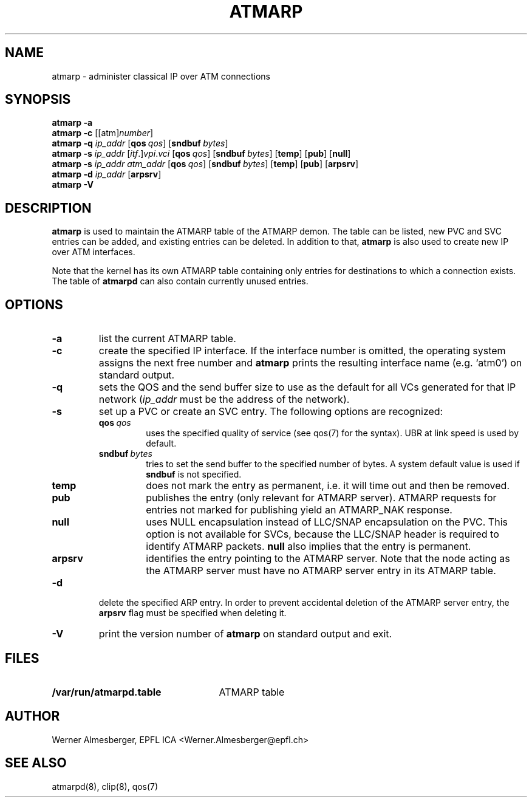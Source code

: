 .TH ATMARP 8 "April 26, 2000" "Linux" "Maintenance Commands"
.SH NAME
atmarp \- administer classical IP over ATM connections
.SH SYNOPSIS
.ad l
.B atmarp
.B \-a
.br
.B atmarp
.B \-c
.RB [[atm]\fInumber\fP]
.br
.B atmarp
.B \-q
.RB \fIip_addr\fP
.RB [ qos\ \fIqos\fP ]
.RB [ sndbuf\ \fIbytes\fP ]
.br
.B atmarp
.B \-s
.RB \fIip_addr\fP
.RB [\fIitf\fP.]\fIvpi\fP.\fIvci\fP
.RB [ qos\ \fIqos\fP ]
.RB [ sndbuf\ \fIbytes\fP ]
.RB [ temp ]
.RB [ pub ]
.RB [ null ]
.br
.B atmarp
.B \-s
.RB \fIip_addr\fP
.RB \fIatm_addr\fP
.RB [ qos\ \fIqos\fP ]
.RB [ sndbuf\ \fIbytes\fP ]
.RB [ temp ]
.RB [ pub ]
.RB [ arpsrv ]
.br
.B atmarp
.B \-d
.RB \fIip_addr\fP
.RB [ arpsrv ]
.br
.B atmarp
.B \-V
.ad b
.SH DESCRIPTION
\fBatmarp\fP is used to maintain the ATMARP table of the ATMARP demon.
The table can be listed, new PVC and SVC entries can be added, and existing
entries can be deleted. In addition to that, \fBatmarp\fP is also used to
create new IP over ATM interfaces.
.P
Note that the kernel has its own ATMARP table containing only entries
for destinations to which a connection exists. The table of \fBatmarpd\fP
can also contain currently unused entries.
.SH OPTIONS
.IP \fB\-a\fP
list the current ATMARP table.
.IP \fB\-c\fP
create the specified IP interface. If the interface number is omitted,
the operating system assigns the next free number and \fBatmarp\fP
prints the resulting interface name (e.g. `atm0') on standard output.
.IP \fB\-q\fP
sets the QOS and the send buffer size to use as the default for all VCs
generated for that IP network (\fIip_addr\fP must be the address of the
network).
.IP \fB\-s\fP
set up a PVC or create an SVC entry. The following options are recognized:
.RS
.IP \fBqos\fP\ \fIqos\fP
uses the specified quality of service (see qos(7) for the syntax). UBR at
link speed is used by default.
.IP \fBsndbuf\fP\ \fIbytes\fP
tries to set the send buffer to the specified number of bytes. A system
default value is used if \fBsndbuf\fP is not specified.
.IP \fBtemp\fP
does not mark the entry as permanent, i.e. it will time out and then be
removed.
.IP \fBpub\fP
publishes the entry (only relevant for ATMARP server). ATMARP requests for
entries not marked for publishing yield an ATMARP_NAK response.
.IP \fBnull\fP
uses NULL encapsulation instead of LLC/SNAP encapsulation on the PVC. This
option is not available for SVCs, because the LLC/SNAP header is required
to identify ATMARP packets. \fBnull\fP also implies that the entry is
permanent.
.IP \fBarpsrv\fP
identifies the entry pointing to the ATMARP server. Note that the node
acting as the ATMARP server must have no ATMARP server entry in its ATMARP
table.
.RE
.IP \fB\-d\fP
delete the specified ARP entry.  In order to prevent accidental deletion of
the ATMARP server entry, the \fBarpsrv\fP flag must be specified when
deleting it.
.RE
.IP \fB\-V\fP
print the version number of \fBatmarp\fP on standard output and exit.
.SH FILES
.PD 0
.TP 25
.B /var/run/atmarpd.table
ATMARP table
.SH AUTHOR
Werner Almesberger, EPFL ICA <Werner.Almesberger@epfl.ch>
.SH "SEE ALSO"
atmarpd(8), clip(8), qos(7)
.\"{{{}}}
